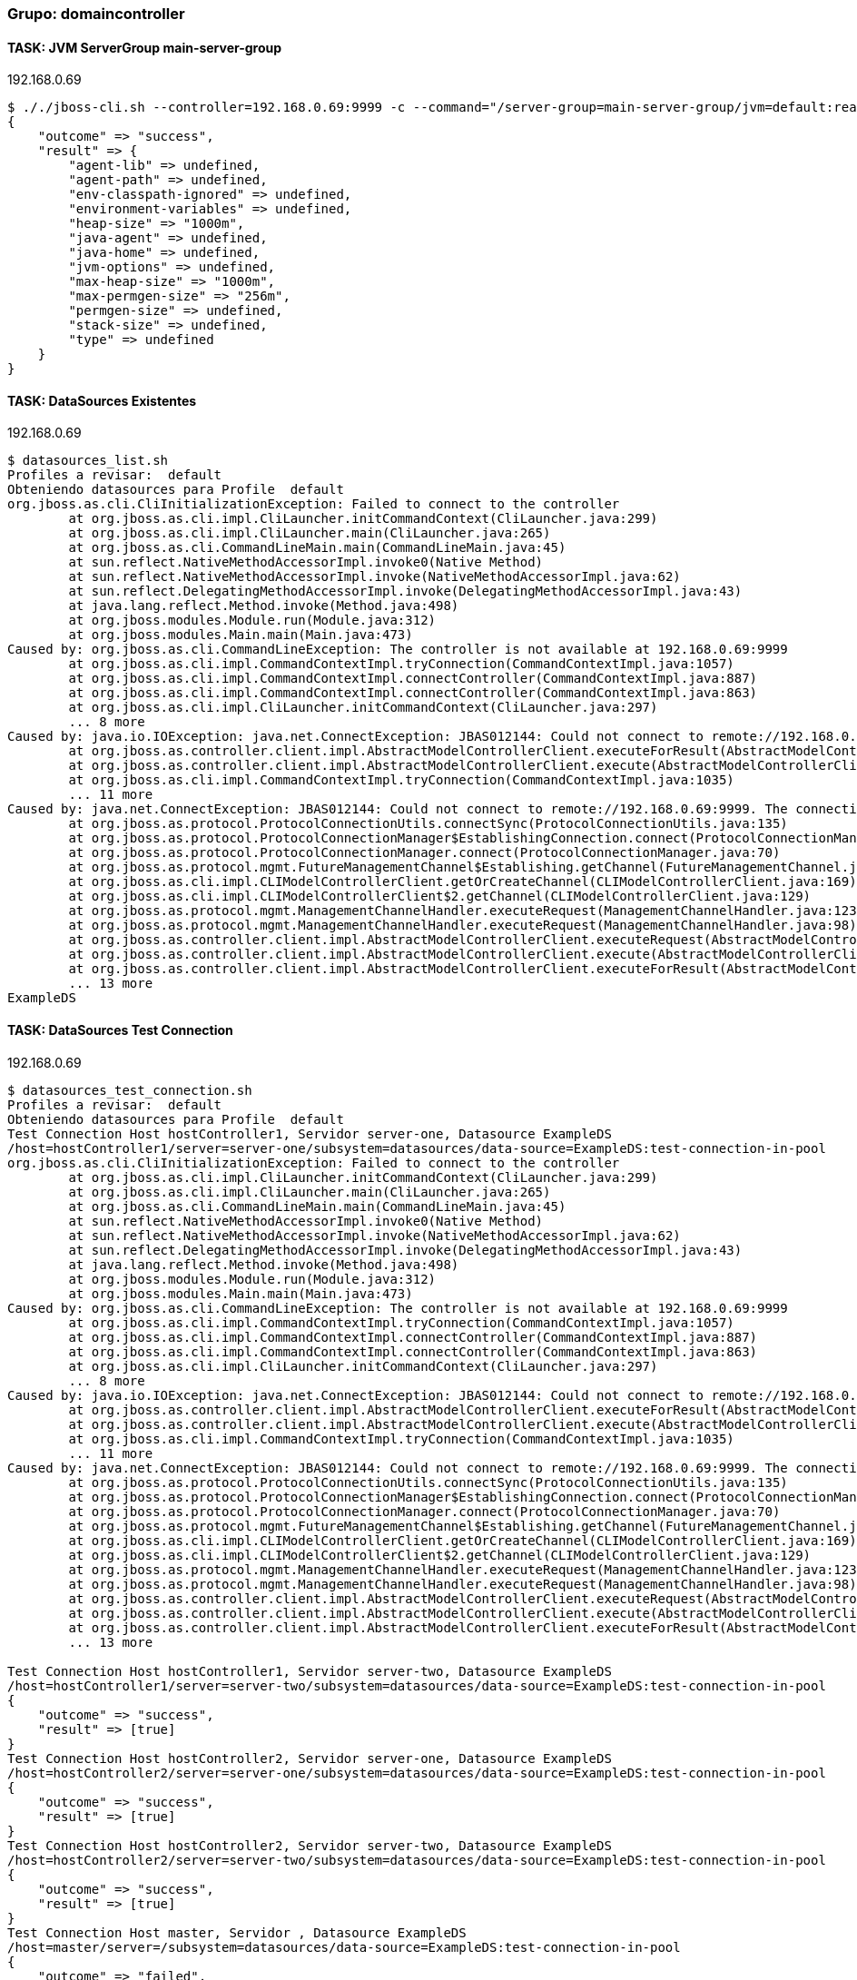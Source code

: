 === Grupo: domaincontroller

 
==== TASK: JVM ServerGroup main-server-group
.192.168.0.69
[source,bash]
----
$ ././jboss-cli.sh --controller=192.168.0.69:9999 -c --command="/server-group=main-server-group/jvm=default:read-resource"
{
    "outcome" => "success",
    "result" => {
        "agent-lib" => undefined,
        "agent-path" => undefined,
        "env-classpath-ignored" => undefined,
        "environment-variables" => undefined,
        "heap-size" => "1000m",
        "java-agent" => undefined,
        "java-home" => undefined,
        "jvm-options" => undefined,
        "max-heap-size" => "1000m",
        "max-permgen-size" => "256m",
        "permgen-size" => undefined,
        "stack-size" => undefined,
        "type" => undefined
    }
}
----

 
==== TASK: DataSources Existentes
.192.168.0.69
[source,bash]
----
$ datasources_list.sh
Profiles a revisar:  default
Obteniendo datasources para Profile  default
org.jboss.as.cli.CliInitializationException: Failed to connect to the controller
	at org.jboss.as.cli.impl.CliLauncher.initCommandContext(CliLauncher.java:299)
	at org.jboss.as.cli.impl.CliLauncher.main(CliLauncher.java:265)
	at org.jboss.as.cli.CommandLineMain.main(CommandLineMain.java:45)
	at sun.reflect.NativeMethodAccessorImpl.invoke0(Native Method)
	at sun.reflect.NativeMethodAccessorImpl.invoke(NativeMethodAccessorImpl.java:62)
	at sun.reflect.DelegatingMethodAccessorImpl.invoke(DelegatingMethodAccessorImpl.java:43)
	at java.lang.reflect.Method.invoke(Method.java:498)
	at org.jboss.modules.Module.run(Module.java:312)
	at org.jboss.modules.Main.main(Main.java:473)
Caused by: org.jboss.as.cli.CommandLineException: The controller is not available at 192.168.0.69:9999
	at org.jboss.as.cli.impl.CommandContextImpl.tryConnection(CommandContextImpl.java:1057)
	at org.jboss.as.cli.impl.CommandContextImpl.connectController(CommandContextImpl.java:887)
	at org.jboss.as.cli.impl.CommandContextImpl.connectController(CommandContextImpl.java:863)
	at org.jboss.as.cli.impl.CliLauncher.initCommandContext(CliLauncher.java:297)
	... 8 more
Caused by: java.io.IOException: java.net.ConnectException: JBAS012144: Could not connect to remote://192.168.0.69:9999. The connection timed out
	at org.jboss.as.controller.client.impl.AbstractModelControllerClient.executeForResult(AbstractModelControllerClient.java:149)
	at org.jboss.as.controller.client.impl.AbstractModelControllerClient.execute(AbstractModelControllerClient.java:75)
	at org.jboss.as.cli.impl.CommandContextImpl.tryConnection(CommandContextImpl.java:1035)
	... 11 more
Caused by: java.net.ConnectException: JBAS012144: Could not connect to remote://192.168.0.69:9999. The connection timed out
	at org.jboss.as.protocol.ProtocolConnectionUtils.connectSync(ProtocolConnectionUtils.java:135)
	at org.jboss.as.protocol.ProtocolConnectionManager$EstablishingConnection.connect(ProtocolConnectionManager.java:256)
	at org.jboss.as.protocol.ProtocolConnectionManager.connect(ProtocolConnectionManager.java:70)
	at org.jboss.as.protocol.mgmt.FutureManagementChannel$Establishing.getChannel(FutureManagementChannel.java:208)
	at org.jboss.as.cli.impl.CLIModelControllerClient.getOrCreateChannel(CLIModelControllerClient.java:169)
	at org.jboss.as.cli.impl.CLIModelControllerClient$2.getChannel(CLIModelControllerClient.java:129)
	at org.jboss.as.protocol.mgmt.ManagementChannelHandler.executeRequest(ManagementChannelHandler.java:123)
	at org.jboss.as.protocol.mgmt.ManagementChannelHandler.executeRequest(ManagementChannelHandler.java:98)
	at org.jboss.as.controller.client.impl.AbstractModelControllerClient.executeRequest(AbstractModelControllerClient.java:263)
	at org.jboss.as.controller.client.impl.AbstractModelControllerClient.execute(AbstractModelControllerClient.java:168)
	at org.jboss.as.controller.client.impl.AbstractModelControllerClient.executeForResult(AbstractModelControllerClient.java:147)
	... 13 more
ExampleDS
----

 
==== TASK: DataSources Test Connection
.192.168.0.69
[source,bash]
----
$ datasources_test_connection.sh
Profiles a revisar:  default
Obteniendo datasources para Profile  default
Test Connection Host hostController1, Servidor server-one, Datasource ExampleDS
/host=hostController1/server=server-one/subsystem=datasources/data-source=ExampleDS:test-connection-in-pool
org.jboss.as.cli.CliInitializationException: Failed to connect to the controller
	at org.jboss.as.cli.impl.CliLauncher.initCommandContext(CliLauncher.java:299)
	at org.jboss.as.cli.impl.CliLauncher.main(CliLauncher.java:265)
	at org.jboss.as.cli.CommandLineMain.main(CommandLineMain.java:45)
	at sun.reflect.NativeMethodAccessorImpl.invoke0(Native Method)
	at sun.reflect.NativeMethodAccessorImpl.invoke(NativeMethodAccessorImpl.java:62)
	at sun.reflect.DelegatingMethodAccessorImpl.invoke(DelegatingMethodAccessorImpl.java:43)
	at java.lang.reflect.Method.invoke(Method.java:498)
	at org.jboss.modules.Module.run(Module.java:312)
	at org.jboss.modules.Main.main(Main.java:473)
Caused by: org.jboss.as.cli.CommandLineException: The controller is not available at 192.168.0.69:9999
	at org.jboss.as.cli.impl.CommandContextImpl.tryConnection(CommandContextImpl.java:1057)
	at org.jboss.as.cli.impl.CommandContextImpl.connectController(CommandContextImpl.java:887)
	at org.jboss.as.cli.impl.CommandContextImpl.connectController(CommandContextImpl.java:863)
	at org.jboss.as.cli.impl.CliLauncher.initCommandContext(CliLauncher.java:297)
	... 8 more
Caused by: java.io.IOException: java.net.ConnectException: JBAS012144: Could not connect to remote://192.168.0.69:9999. The connection timed out
	at org.jboss.as.controller.client.impl.AbstractModelControllerClient.executeForResult(AbstractModelControllerClient.java:149)
	at org.jboss.as.controller.client.impl.AbstractModelControllerClient.execute(AbstractModelControllerClient.java:75)
	at org.jboss.as.cli.impl.CommandContextImpl.tryConnection(CommandContextImpl.java:1035)
	... 11 more
Caused by: java.net.ConnectException: JBAS012144: Could not connect to remote://192.168.0.69:9999. The connection timed out
	at org.jboss.as.protocol.ProtocolConnectionUtils.connectSync(ProtocolConnectionUtils.java:135)
	at org.jboss.as.protocol.ProtocolConnectionManager$EstablishingConnection.connect(ProtocolConnectionManager.java:256)
	at org.jboss.as.protocol.ProtocolConnectionManager.connect(ProtocolConnectionManager.java:70)
	at org.jboss.as.protocol.mgmt.FutureManagementChannel$Establishing.getChannel(FutureManagementChannel.java:208)
	at org.jboss.as.cli.impl.CLIModelControllerClient.getOrCreateChannel(CLIModelControllerClient.java:169)
	at org.jboss.as.cli.impl.CLIModelControllerClient$2.getChannel(CLIModelControllerClient.java:129)
	at org.jboss.as.protocol.mgmt.ManagementChannelHandler.executeRequest(ManagementChannelHandler.java:123)
	at org.jboss.as.protocol.mgmt.ManagementChannelHandler.executeRequest(ManagementChannelHandler.java:98)
	at org.jboss.as.controller.client.impl.AbstractModelControllerClient.executeRequest(AbstractModelControllerClient.java:263)
	at org.jboss.as.controller.client.impl.AbstractModelControllerClient.execute(AbstractModelControllerClient.java:168)
	at org.jboss.as.controller.client.impl.AbstractModelControllerClient.executeForResult(AbstractModelControllerClient.java:147)
	... 13 more

Test Connection Host hostController1, Servidor server-two, Datasource ExampleDS
/host=hostController1/server=server-two/subsystem=datasources/data-source=ExampleDS:test-connection-in-pool
{
    "outcome" => "success",
    "result" => [true]
}
Test Connection Host hostController2, Servidor server-one, Datasource ExampleDS
/host=hostController2/server=server-one/subsystem=datasources/data-source=ExampleDS:test-connection-in-pool
{
    "outcome" => "success",
    "result" => [true]
}
Test Connection Host hostController2, Servidor server-two, Datasource ExampleDS
/host=hostController2/server=server-two/subsystem=datasources/data-source=ExampleDS:test-connection-in-pool
{
    "outcome" => "success",
    "result" => [true]
}
Test Connection Host master, Servidor , Datasource ExampleDS
/host=master/server=/subsystem=datasources/data-source=ExampleDS:test-connection-in-pool
{
    "outcome" => "failed",
    "failure-description" => "JBAS014883: No resource definition is registered for address [
    (\"subsystem\" => \"datasources\"),
    (\"data-source\" => \"ExampleDS\")
]",
    "rolled-back" => true
}
----

 
==== TASK: Verificacion Estado de Servidores
.192.168.0.69
[source,bash]
----
$ server_status.sh
HOSTS a revisar:  hostController1 hostController2 master
Servidor server-one - Host hostController1
{ "outcome" => "success", "result" => "STARTED" }
Servidor server-two - Host hostController1
{ "outcome" => "success", "result" => "STARTED" }
Servidor server-one - Host hostController2
{ "outcome" => "success", "result" => "STARTED" }
Servidor server-two - Host hostController2
{ "outcome" => "success", "result" => "STARTED" }
----

 
